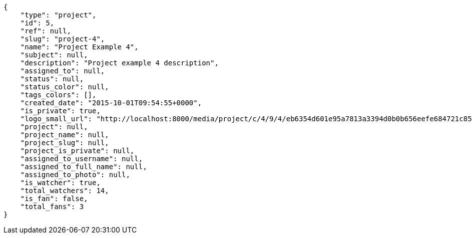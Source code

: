 [source,json]
----
{
    "type": "project",
    "id": 5,
    "ref": null,
    "slug": "project-4",
    "name": "Project Example 4",
    "subject": null,
    "description": "Project example 4 description",
    "assigned_to": null,
    "status": null,
    "status_color": null,
    "tags_colors": [],
    "created_date": "2015-10-01T09:54:55+0000",
    "is_private": true,
    "logo_small_url": "http://localhost:8000/media/project/c/4/9/4/eb6354d601e95a7813a3394d0b0b656eefe684721c85a01692143b381c23/1_imggr2__mg_6521.jpg.80x80_q85_crop.jpg",    
    "project": null,
    "project_name": null,
    "project_slug": null,
    "project_is_private": null,
    "assigned_to_username": null,
    "assigned_to_full_name": null,
    "assigned_to_photo": null,
    "is_watcher": true,
    "total_watchers": 14,
    "is_fan": false,
    "total_fans": 3
}
----
